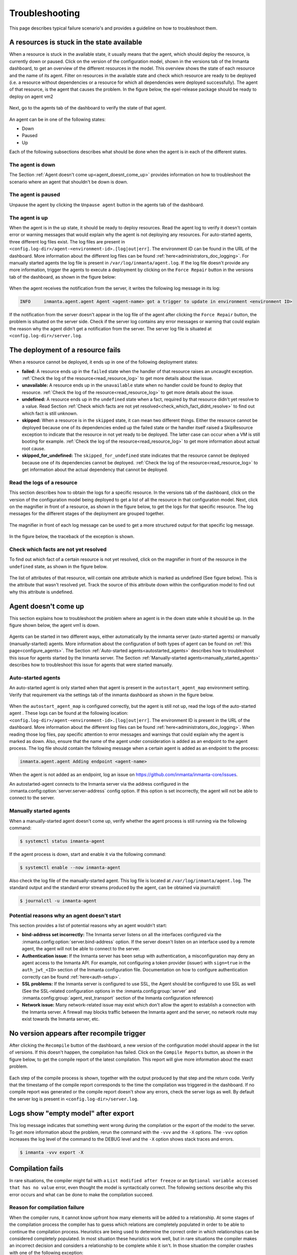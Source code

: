 .. _troubleshooting:

***************
Troubleshooting
***************

This page describes typical failure scenario's and provides a guideline on how to troubleshoot them.


A resources is stuck in the state available
===========================================

When a resource is stuck in the available state, it usually means that the agent, which should deploy the resource, is currently
down or paused. Click on the version of the configuration model, shown in the versions tab of the Inmanta dashboard, to get an
overview of the different resources in the model. This overview shows the state of each resource and the name of its agent.
Filter on resources in the available state and check which resource are ready to be deployed (i.e. a resource without
dependencies or a resource for which all dependencies were deployed successfully). The agent of that resource, is the agent that
causes the problem. In the figure below, the epel-release package should be ready to deploy on agent vm2

.. figure:: ./_static/troubleshooting/resources_overview_stuck_in_available_state.png
   :width: 100%
   :align: center

Next, go to the agents tab of the dashboard to verify the state of that agent.

.. figure:: ./_static/troubleshooting/agent_is_paused.png
   :width: 100%
   :align: center

An agent can be in one of the following states:

* Down
* Paused
* Up

Each of the following subsections describes what should be done when the agent is in each of the different states.


The agent is down
-----------------

The Section :ref:`Agent doesn't come up<agent_doesnt_come_up>` provides information on how to troubleshoot the scenario where an
agent that shouldn't be down is down.


The agent is paused
-------------------

Unpause the agent by clicking the ``Unpause agent`` button in the agents tab of the dashboard.

.. figure:: ./_static/troubleshooting/agent_is_paused.png
   :width: 100%
   :align: center


The agent is up
---------------

When the agent is in the up state, it should be ready to deploy resources. Read the agent log to verify it doesn't contain
error or warning messages that would explain why the agent is not deploying any resources. For auto-started agents, three
different log files exist. The log files are present in ``<config.log-dir>/agent-<environment-id>.[log|out|err]``. The
environment ID can be found in the URL of the dashboard. More information about the different log files can be found
:ref:`here<administrators_doc_logging>`. For manually started agents the log file is present in
``/var/log/inmanta/agent.log``. If the log file doesn't provide any more information, trigger the agents to execute a
deployment by clicking on the ``Force Repair`` button in the versions tab of the dashboard, as shown in the figure below:

.. figure:: ./_static/troubleshooting/force_repair_button.png
   :width: 100%
   :align: center

When the agent receives the notification from the server, it writes the following log message in its log:

.. code-block:: text

    INFO     inmanta.agent.agent Agent <agent-name> got a trigger to update in environment <environment ID>

If the notification from the server doesn't appear in the log file of the agent after clicking the ``Force Repair`` button, the
problem is situated on the server side. Check if the server log contains any error messages or warning that could explain
the reason why the agent didn't get a notification from the server. The server log file is situated at
``<config.log-dir>/server.log``.


The deployment of a resource fails
==================================

When a resource cannot be deployed, it ends up in one of the following deployment states:

* **failed:** A resource ends up in the ``failed`` state when the handler of that resource raises an uncaught exception.
  :ref:`Check the log of the resource<read_resource_log>` to get more details about the issue.
* **unavailable:** A resource ends up in the ``unavailable`` state when no handler could be found to deploy that resource.
  :ref:`Check the log of the resource<read_resource_log>` to get more details about the issue.
* **undefined:** A resource ends up in the ``undefined`` state when a fact, required by that resource didn't yet resolve to a
  value. Read Section :ref:`Check which facts are not yet resolved<check_which_fact_didnt_resolve>` to find out which fact is
  still unknown.
* **skipped:** When a resource is in the ``skipped`` state, it can mean two different things. Either the resource cannot be
  deployed because one of its dependencies ended up the failed state or the handler itself raised a SkipResource exception to
  indicate that the resource in not yet ready to be deployed. The latter case can occur when a VM is still booting for example.
  :ref:`Check the log of the resource<read_resource_log>` to get more information about actual root cause.
* **skipped_for_undefined:** The ``skipped_for_undefined`` state indicates that the resource cannot be deployed because one of
  its dependencies cannot be deployed. :ref:`Check the log of the resource<read_resource_log>` to get information about the
  actual dependency that cannot be deployed.


.. _read_resource_log:

Read the logs of a resource
---------------------------

This section describes how to obtain the logs for a specific resource. In the versions tab of the dashboard, click on the
version of the configuration model being deployed to get a list of all the resource in that configuration model. Next, click on
the magnifier in front of a resource, as shown in the figure below, to get the logs for that specific resource. The log messages
for the different stages of the deployment are grouped together.

.. figure:: ./_static/troubleshooting/get_logs_failed_resource.png
   :width: 100%
   :align: center

The magnifier in front of each log message can be used to get a more structured output for that specific log message.

.. figure:: ./_static/troubleshooting/action_log.png
   :width: 100%
   :align: center

In the figure below, the traceback of the exception is shown.

.. figure:: ./_static/troubleshooting/action_log_specific_message.png
   :width: 100%
   :align: center


.. _check_which_fact_didnt_resolve:

Check which facts are not yet resolved
--------------------------------------

To find out which fact of a certain resource is not yet resolved, click on the magnifier in front of the resource in the
``undefined`` state, as shown in the figure below.

.. figure:: ./_static/troubleshooting/resources_in_the_undefined_state.png
   :width: 100%
   :align: center

The list of attributes of that resource, will contain one attribute which is marked as undefined (See figure below). This is the
attribute that wasn't resolved yet. Track the source of this attribute down within the configuration model to find out why this
attribute is undefined.

.. figure:: ./_static/troubleshooting/undefined_attribute.png
   :width: 100%
   :align: center


.. _agent_doesnt_come_up:

Agent doesn't come up
=====================

This section explains how to troubleshoot the problem where an agent is in the down state while it should be up. In the figure
shown below, the agent vm1 is down.

.. figure:: ./_static/troubleshooting/agent_in_down_state.png
   :width: 100%
   :align: center

Agents can be started in two different ways, either automatically by the inmanta server (auto-started agents) or manually
(manually-started) agents. More information about the configuration of both types of agent can be found on
:ref:`this page<configure_agents>`. The Section :ref:`Auto-started agents<autostarted_agents>` describes how to troubleshoot
this issue for agents started by the Inmanta server. The Section :ref:`Manually-started agents<manually_started_agents>`
describes how to troubleshoot this issue for agents that were started manually.

.. _autostarted_agents:

Auto-started agents
-------------------

An auto-started agent is only started when that agent is present in the ``autostart_agent_map`` environment setting. Verify that
requirement via the settings tab of the inmanta dashboard as shown in the figure below.

.. figure:: ./_static/troubleshooting/environment_settings_autostart_agent_map.png
   :width: 100%
   :align: center

When the ``autostart_agent_map`` is configured correctly, but the agent is still not up, read the logs of the auto-started agent
. These logs can be found at the following location: ``<config.log-dir>/agent-<environment-id>.[log|out|err]``. The
environment ID is present in the URL of the dashboard. More information about the different log files can be found
:ref:`here<administrators_doc_logging>`. When reading those log files, pay specific attention to error
messages and warnings that could explain why the agent is marked as down. Also, ensure that the name of the agent under
consideration is added as an endpoint to the agent process. The log file should contain the following message when a certain
agent is added as an endpoint to the process:

.. code-block:: text

    inmanta.agent.agent Adding endpoint <agent-name>


When the agent is not added as an endpoint, log an issue on https://github.com/inmanta/inmanta-core/issues.

An autostarted-agent connects to the Inmanta server via the address configured in the
:inmanta.config:option:`server.server-address` config option. If this option is set incorrectly, the agent will not be able to
connect to the server.


.. _manually_started_agents:

Manually started agents
-----------------------

When a manually-started agent doesn't come up, verify whether the agent process is still running via the following command:

.. code-block:: sh

    $ systemctl status inmanta-agent

If the agent process is down, start and enable it via the following command:

.. code-block:: sh

    $ systemctl enable --now inmanta-agent

Also check the log file of the manually-started agent. This log file is located at ``/var/log/inmanta/agent.log``. The standard
output and the standard error streams produced by the agent, can be obtained via journalctl:

.. code-block:: sh

    $ journalctl -u inmanta-agent


Potential reasons why an agent doesn't start
--------------------------------------------

This section provides a list of potential reasons why an agent wouldn't start:

* **bind-address set incorrectly:** The Inmanta server listens on all the interfaces configured
  via the :inmanta.config:option:`server.bind-address` option. If the server doesn't listen on an interface used by a remote
  agent, the agent will not be able to connect to the server.
* **Authentication issue:** If the Inmanta server has been setup with authentication, a misconfiguration may deny an agent
  access to the Inmanta API. For example, not configuring a token provider (issuer) with ``sign=true`` in the ``auth_jwt_<ID>``
  section of the Inmanta configuration file. Documentation on how to configure authentication correctly can be found
  :ref:`here<auth-setup>`.
* **SSL problems:** If the Inmanta server is configured to use SSL, the Agent should be configured to use SSL as well (See the
  SSL-related configuration options in the :inmanta.config:group:`server` and :inmanta.config:group:`agent_rest_transport`
  section of the Inmanta configuration reference)
* **Network issue:** Many network-related issue may exist which don't allow the agent to establish a connection with the Inmanta
  server. A firewall may blocks traffic between the Inmanta agent and the server, no network route may exist towards the Inmanta
  server, etc.


No version appears after recompile trigger
==========================================

After clicking the ``Recompile`` button of the dashboard, a new version of the configuration model should appear in the list of
versions. If this doesn't happen, the compilation has failed. Click on the ``Compile Reports`` button, as shown in the
figure below, to get the compile report of the latest compilation. This report will give more information about the exact
problem.

.. figure:: ./_static/troubleshooting/compile_report_button.png
   :width: 100%
   :align: center

Each step of the compile process is shown, together with the output produced by that step and the return code. Verify that the
timestamp of the compile report corresponds to the time the compilation was triggered in the dashboard. If no compile report was
generated or the compile report doesn't show any errors, check the server logs as well. By default the server log is present in
``<config.log-dir>/server.log``.

.. figure:: ./_static/troubleshooting/compile_report.png
   :width: 100%
   :align: center


Logs show "empty model" after export
====================================

This log message indicates that something went wrong during the compilation or the export of the model to the server. To get
more information about the problem, rerun the command with the ``-vvv`` and the ``-X`` options. The ``-vvv`` option increases
the log level of the command to the DEBUG level and the ``-X`` option shows stack traces and errors.

.. code-block:: sh

   $ inmanta -vvv export -X


Compilation fails
=================

In rare situations, the compiler might fail with a ``List modified after freeze`` or an
``Optional variable accessed that has no value`` error, even thought the model is syntactically correct. The following
sections describe why this error occurs and what can be done to make the compilation succeed.

Reason for compilation failure
------------------------------

When the compiler runs, it cannot know upfront how many elements will be added to a relationship. At some stages of the
compilation process the compiler has to guess which relations are completely populated in order to be able to continue
the compilation process. Heuristics are being used to determine the correct order in which relationships can be
considered completely populated. In most situation these heuristics work well, but in rare situations the compiler
makes an incorrect decision and considers a relationship to be complete while it isn't. In those situation the compiler
crashes with one of the following exception:

* ``List modified after freeze``: This error occurs when a relationship with an upper arity larger than one was
  considered complete too soon.
* ``Optional variable accessed that has no value``: This error occurs when a ``[0:1]`` relationship was considered
  complete too soon.

The following sections provide information on how this issue can be resolved.

Relationship precedence policy
------------------------------

.. warning::

    The relationship precedence policy feature is currently experimental

The above-mentioned problem can be resolved by defining a *relation precedence policy* in the ``project.yml``
file of an Inmanta project. This policy consists of a list of rules. Each rule defining the order in which two
relationships should be considered complete with respect to each other. By providing this policy, it's possible to
guide the compiler in making the correct decisions that lead to a successful compilation.

Example: Consider the following ``project.yml`` file.

.. code-block:: text
    :linenos:

    name: quickstart
    modulepath: libs
    downloadpath: libs
    repo: https://github.com/inmanta/
    description: A quickstart project that installs a drupal website.
    relation_precedence_policy:
      - "A::Submod_A.relation before B::Submod_B.other_relation"


The last two lines of this file define the relation precedence policy of the project. The policy contains one rule
saying that the relationship ``relation`` of entity ``A::Submod_A`` should be considered completely populated before
the relation ``other_relation`` of entity ``B::Submod_B`` can be considered complete.

Each rule in a relation precedence policy should have the following syntax:

.. code-block:: text

    <first-type>.<first-relation-name> before <then-type>.<then-relation-name>


Compose a relationship precedence policy
----------------------------------------

Depending on the complexity of your model, it might be difficult to determine the rule(s) that should be added to the
relation precedence policy to make the compile succeed. In this section we will provide some guidelines to compose
the correct set of rules.

When the compilation of a model fails with a ``List modified after freeze`` or an
``Optional variable accessed that has no value`` error, the output from the compiler will contain information regarding
which relationship was frozen too soon.

For example, consider the following compiler output:

.. code-block:: text

    ...
    Exception explanation
    =====================
    The compiler could not figure out how to execute this model.

    During compilation, the compiler has to decide when it expects a relation to have all its elements.
    In this compiler run, it guessed that the relation 'finds' on the instance maze::ServiceA
    (instantiated at /home/centos/maze_project/libs/maze/model/_init.cf:43) would be complete with the values [], but the
    value maze::SubB (instantiated at /home/centos/maze_project/libs/maze/model/_init.cf:62) was added at
    /home/centos/maze_project/libs/maze/model/_init.cf:75
    ...

In the above-mentioned example, the relationship ``maze::ServiceA.finds`` was incorrectly considered complete. To find
the other relation in the ordering conflict, compile the model once more with the log level set to DEBUG by passing
the ``-vvv`` option and grep for the log lines that contain the word ``freezing``. The output will contains a log line
for each relationship that is considered complete. This way you get an overview regarding the order in which the
compiler considers the different relations to be complete.

.. code-block:: text

    $ inmanta -vvv compile|grep -i freezing
    ...
    inmanta.execute.schedulerLevel 3 Freezing ListVariable maze::ServiceA (instantiated at /home/centos/maze_project/libs/maze/model/_init.cf:43) maze::ServiceA.finds = []
    inmanta.execute.schedulerLevel 3 Freezing ListVariable maze::ServiceA (instantiated at /home/centos/maze_project/libs/maze/model/_init.cf:43) maze::ServiceA.finds = []
    inmanta.execute.schedulerLevel 3 Freezing ListVariable maze::ServiceA (instantiated at /home/centos/maze_project/libs/maze/model/_init.cf:43) maze::ServiceA.finds = []
    inmanta.execute.schedulerLevel 3 Freezing ListVariable maze::ServiceA (instantiated at /home/centos/maze_project/libs/maze/model/_init.cf:43) maze::ServiceA.finds = []
    inmanta.execute.schedulerLevel 3 Freezing ListVariable maze::ServiceA (instantiated at /home/centos/maze_project/libs/maze/model/_init.cf:43) maze::ServiceA.finds = []
    inmanta.execute.schedulerLevel 3 Freezing ListVariable maze::World (instantiated at /home/centos/maze_project/libs/maze/model/_init.cf:10) maze::World.services = [maze::ServiceA 7f8feb20f700, maze::ServiceA 7f8feb20faf0, maze::ServiceA 7f8feb20fee0, maze::ServiceA 7f8feb1e7310, maze::ServiceA 7f8feb1e7700]
    Could not set attribute `finds` on instance `maze::ServiceA
    ...

All the relationships frozen after the freeze of the ``maze::ServiceA.finds`` relationship are potentially causing the
compilation problem. In the above-mention example, there is only one, namely the ``maze::World.services`` relationship.

As such the following rule should be added to the relation precedence policy to resolve this specific conflict:

.. code-block:: text

    maze::World.services before maze::ServiceA.finds

When you compile the model once more with the relation precedence policy in-place, the compilation can either succeed
or fail with another ``List modified after freeze`` or an ``Optional variable accessed that has no value`` error. The
latter case indicates that a second rule should be added to the relation precedence policy.

Debugging
=========

Debugging the server is possible in case the `rpdb <https://pypi.org/project/rpdb/>`_ package is installed.
Installing the ``rpdb`` package to the virtual environment used by Inmanta by default can be done the following way:

.. code-block:: sh

   $ /opt/inmanta/bin/python3 -m pip install rpdb


Rpdb can be triggered by sending a TRAP signal to the inmanta server process.

.. code-block:: sh

   $ kill -5 <PID>

After receiving the signal, the process hangs, and it's possible to attach a ``pdb`` debugger
by connecting to 127.0.0.1, on port 4444 (for example using telnet).
